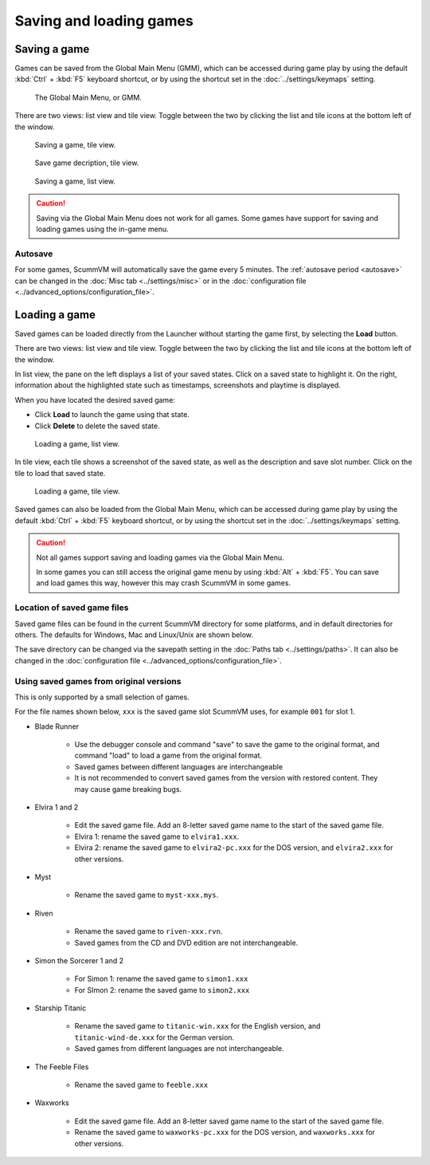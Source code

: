 
===============================
Saving and loading games
===============================

Saving a game
==============


Games can be saved from the Global Main Menu (GMM), which can be accessed during game play by using the default :kbd:`Ctrl` + :kbd:`F5` keyboard shortcut, or by using the shortcut set in the :doc:`../settings/keymaps` setting. 

.. figure:: ../images/Launcher/gmm_save.png

	The Global Main Menu, or GMM. 

There are two views: list view and tile view. Toggle between the two by clicking the list and tile icons at the bottom left of the window.  

.. figure:: ../images/Launcher/save_game_tile.png

	Saving a game, tile view.

.. figure:: ../images/Launcher/save_game_tile_desc.png

	Save game decription, tile view. 

.. figure:: ../images/Launcher/save_game_list.png

	Saving a game, list view.  

.. caution::

	Saving via the Global Main Menu does not work for all games. Some games have support for saving and loading games using the in-game menu. 


Autosave
------------

For some games, ScummVM will automatically save the game every 5 minutes. The :ref:`autosave period <autosave>` can be changed in the :doc:`Misc tab <../settings/misc>` or in the :doc:`configuration file <../advanced_options/configuration_file>`.



Loading a game
===============

Saved games can be loaded directly from the Launcher without starting the game first, by selecting the **Load** button.

There are two views: list view and tile view. Toggle between the two by clicking the list and tile icons at the bottom left of the window. 

In list view, the pane on the left displays a list of your saved states. Click on a saved state to highlight it. On the right, information about the highlighted state such as timestamps, screenshots and playtime is displayed. 

When you have located the desired saved game:

- Click **Load** to launch the game using that state.
- Click **Delete** to delete the saved state.

.. figure:: ../images/Launcher/load_game_list.png

	Loading a game, list view. 

In tile view, each tile shows a screenshot of the saved state, as well as the description and save slot number. Click on the tile to load that saved state.


.. figure:: ../images/Launcher/load_game_tile.png
  
  Loading a game, tile view. 

Saved games can also be loaded from the Global Main Menu, which can be accessed during game play by using the default :kbd:`Ctrl` + :kbd:`F5` keyboard shortcut, or by using the shortcut set in the :doc:`../settings/keymaps` setting. 


.. caution::
  	
	Not all games support saving and loading games via the Global Main Menu. 

	In some games you can still access the original game menu by using :kbd:`Alt` + :kbd:`F5`. You can save and load games this way, however this may crash ScummVM in some games. 




Location of saved game files
-------------------------------

Saved game files can be found in the current ScummVM directory for some platforms, and in default directories for others. The defaults for Windows, Mac and Linux/Unix are shown below. 

The save directory can be changed via the savepath setting in the :doc:`Paths tab <../settings/paths>`. It can also be changed in the :doc:`configuration file <../advanced_options/configuration_file>`.

.. tabs::

	.. tab:: Mac OSX

		``~/Documents/ScummVM Savegames/``, where ``~`` is your Home directory. To see the Libraries folder you will need to view hidden files.
	
	.. tab:: Windows

		**Windows NT4**: ``<windir>\Profiles\username\Application Data\ScummVM\Saved games\`` where ``<windir>`` refers to the Windows directory. Most commonly, this is ``C:\WINDOWS``.
		
		**Windows 2000/XP**: ``\Documents and Settings\username\Application Data\ScummVM\Saved games\``
		
		**Window 7/Vista**: ``\Users\username\AppData\Roaming\ScummVM\Saved games\``
		
		The Application Data/AppData directory is hidden. To view it, use the Run utility or the command prompt, and enter ``%APPDATA%\ScummVM\Saved Games``, or enable hidden files in Windows Explorer. 

	.. tab:: Linux/Unix

		We follow the XDG Base Directory Specification. This means our configuration can be found in ``$XDG_DATA_HOME/scummvm/saves/``

		If XDG_DATA_HOME is not defined or empty, ``~/.local/share/`` will be used, where ``~`` is your Home directory. 
		
		Note that ``.local`` is a hidden directory; to view it use ``ls -a`` on the command line. If you are using a GUI file manager, go to **View > Show Hidden Files**, or use the keyboard shortcut :kbd:`Ctrl + H`.

		If ScummVM was installed using Snap, the saves can be found at ``~/snap/scummvm/current/.local/share/scummvm/saves/``

.. _originalsaves:

Using saved games from original versions
-------------------------------------------

This is only supported by a small selection of games.

For the file names shown below, ``xxx`` is the saved game slot ScummVM uses, for example ``001`` for slot 1. 

- Blade Runner

	- Use the debugger console and command "save" to save the game to the original format, and command "load" to load a game from the original format. 
	- Saved games between different languages are interchangeable
	- It is not recommended to convert saved games from the version with restored content. They may cause game breaking bugs. 

- Elvira 1 and 2
	
	- Edit the saved game file. Add an 8-letter saved game name to the start of the saved game file. 
	- Elvira 1: rename the saved game to ``elvira1.xxx``.
	- Elvira 2: rename the saved game to ``elvira2-pc.xxx`` for the DOS version, and ``elvira2.xxx`` for other versions. 

- Myst

	- Rename the saved game to ``myst-xxx.mys``.

- Riven

	- Rename the saved game to ``riven-xxx.rvn``.
	- Saved games from the CD and DVD edition are not interchangeable.

- Simon the Sorcerer 1 and 2

	- For Simon 1: rename the saved game to ``simon1.xxx``
	- For SImon 2: rename the saved game to ``simon2.xxx``

- Starship Titanic

	- Rename the saved game to ``titanic-win.xxx`` for the English version, and ``titanic-wind-de.xxx`` for the German version. 
	- Saved games from different languages are not interchangeable.

- The Feeble Files

	- Rename the saved game to ``feeble.xxx``

- Waxworks

	- Edit the saved game file. Add an 8-letter saved game name to the start of the saved game file. 
	- Rename the saved game to ``waxworks-pc.xxx`` for the DOS version, and ``waxworks.xxx`` for other versions. 
